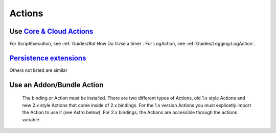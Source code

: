 *******
Actions
*******

Use `Core & Cloud Actions <https://www.openhab.org/docs/configuration/actions.html#core-actions>`_
--------------------------------------------------------------------------------------------------------

For ScriptExecution, see :ref:`Guides/But How Do I:Use a timer`.
For LogAction, see :ref:`Guides/Logging:LogAction`.

.. tabs::

    .. group-tab:: Python

        .. code-block::

            from core.actions import Exec
            Exec.executeCommandLine("/bin/sh@@-c@@/usr/bin/curl -s --connect-timeout 3 --max-time 3 http://host.example.com",5000)

            from core.actions import HTTP
            HTTP.sendHttpPutRequest("someURL.example.com, "application/json", '{"this": "that"}')

            from core.actions import Ping
            if Ping.checkVitality("10.5.5.5", 0, 5000):
                log.info("Server is online")
            else:
                log.info("Server is offline")

            from core.actions import Audio
            Audio.playSound("doorbell.mp3")# using the default audiosink
            Audio.playSound("my:audio:sink", "doorbell.mp3")# specifying an audiosink
            Audio.playStream("http://myAudioServer.example.com/myAudioFile.mp3")# using the default audiosink
            Audio.playStream("my:audio:sink", "http://myAudioServer.example.com/myAudioFile.mp3")# specifying an audiosink

            from core.actions import NotificationAction
            NotificationAction.sendNotification("someone@example.com","This is the message")
            NotificationAction.sendBroadcastNotification("This is the message")
            NotificationAction.sendLogNotification("This is the message")

            from core.actions import Transformation
            Transformation.transform("JSONPATH", "$.test", test)

            from core.actions import Voice
            Voice.say("This will be said")

            from core.actions import Things
            Things.getThingStatusInfo("zwave:device:c5155aa4:node5")

    .. group-tab:: JavaScript

        .. code-block:: JavaScript

            var OPENHAB_CONF = Java.type('java.lang.System').getenv('OPENHAB_CONF');
            load(OPENHAB_CONF + '/automation/lib/javascript/core/actions.js');

            Exec.executeCommandLine("/bin/sh@@-c@@/usr/bin/curl -s --connect-timeout 3 --max-time 3 http://host.example.com",5000);

            HTTP.sendHttpPutRequest("someURL.example.com, "application/json", '{"this": "that"}');

            if (Ping.checkVitality("10.5.5.5", 0, 5000)) {
                LogAction.logInfo("Rules", "Server is online");
            } else {
                LogAction.logInfo("Rules", "Server is offline");
            }

            Audio.playSound("doorbell.mp3");// using the default audiosink
            Audio.playSound("my:audio:sink", "doorbell.mp3");// specifying an audiosink
            Audio.playStream("http://myAudioServer.example.com/myAudioFile.mp3");// using the default audiosink
            Audio.playStream("my:audio:sink", "http://myAudioServer.example.com/myAudioFile.mp3");// specifying an audiosink

            NotificationAction.sendNotification("someone@example.com", "This is the message");
            NotificationAction.sendBroadcastNotification("This is the message");
            NotificationAction.sendLogNotification("This is the message");

            LogAction.logInfo("Rules", Transformation.transform("JSONPATH", "$.test", test));

            Voice.say("This will be said");

            LogAction.logInfo("Rules", Things.getThingStatusInfo("zwave:device:c5155aa4:node5").toString());

    .. group-tab:: Groovy

        .. code-block:: Groovy

            TODO

    .. group-tab:: Rules DSL

        .. code-block:: Xtend

            TODO


`Persistence extensions <https://www.openhab.org/docs/configuration/persistence.html#persistence-extensions-in-scripts-and-rules>`_
-----------------------------------------------------------------------------------------------------------------------------------

Others not listed are similar

.. tabs::

    .. group-tab:: Python

        .. code-block::

            from core.actions import PersistenceExtensions
            PersistenceExtensions.previousState(ir.getItem("Weather_SolarRadiation"), True).state

            from org.joda.time import DateTime
            PersistenceExtensions.changedSince(ir.getItem("Weather_SolarRadiation"), DateTime.now().minusHours(1))
            PersistenceExtensions.maximumSince(ir.getItem("Weather_SolarRadiation"), DateTime.now().minusHours(1)).state

    .. group-tab:: JavaScript

        .. code-block:: JavaScript

            var OPENHAB_CONF = Java.type('java.lang.System').getenv('OPENHAB_CONF');
            load(OPENHAB_CONF + '/automation/lib/javascript/core/actions.js');

            LogAction.logInfo("Rules", PersistenceExtensions.previousState(ir.getItem("Weather_SolarRadiation"), True).state.toString());

            var DateTime = Java.type('org.joda.time.DateTime');

            LogAction.logInfo("Rules", PersistenceExtensions.changedSince(ir.getItem("Weather_SolarRadiation"), DateTime.now().minusHours(1)));
            LogAction.logInfo("Rules", PersistenceExtensions.maximumSince(ir.getItem("Weather_SolarRadiation"), DateTime.now().minusHours(1)).state.toString());

    .. group-tab:: Groovy

        .. code-block:: Groovy

            TODO

    .. group-tab:: Rules DSL

        .. code-block:: Xtend

            TODO


Use an Addon/Bundle Action
--------------------------

 The binding or Action must be installed.
 There are two different types of Actions, old 1.x style Actions and new 2.x style Actions that come inside of 2.x bindings.
 For the 1.x version Actions you must explicetly import the Action to use it (see Astro below).
 For 2.x bindings, the Actions are accessible through the actions variable.

.. tabs::

    .. group-tab:: Python

        `Telegram <https://www.openhab.org/addons/bindings/telegram/>`_

        .. code-block::

            # New Telegram Binding Action
            actions.get("telegram", "telegram:telegramBot:xxxxx").sendTelegram("MyBot", "Test")

            # Deprecated due to new Telegram Binding
            from core.actions import Telegram
            Telegram.sendTelegram("MyBot", "Test")

        `Pushover <https://www.openhab.org/addons/actions/pushover/#pushover-actions>`_

        .. code-block::

            from core.actions import Pushover
            Pushover.sendPushoverMessage(Pushover.pushoverBuilder("Test"))

        `Pushbullet <https://www.openhab.org/addons/bindings/pushbullet/>`_

        .. code-block::

            # New Pushbullet Binding Action
            actions.get("pushbullet", "pushbullet:bot:r2d2").sendPushbulletNote("someone@example.com", "R2D2 talks here...", "This is the pushed note.")

            # Deprecated due to new Pushbullet Binding
            from core.actions import PushbulletAPIConnector
            PushbulletAPIConnector.sendPushbulletNote("someone@example.com", "openHAB", "Test")

        `Mail <https://www.openhab.org/addons/bindings/mail/>`_

        .. code-block::

            # New Mail Binding Action
            actions.get("mail", "mail:smtp:mail_thing").sendMail("someone@example.com", "This is the subject", "This is the message")

            # Deprecated due to new Mail Binding
            from core.actions import Mail
            Mail.sendMail("someone@example.com", "This is the subject", "This is the message")

        `Astro <https://www.openhab.org/addons/actions/astro/#astro-actions>`_

        .. code-block::

            from core.actions import Astro
            from core.log import logging, LOG_PREFIX
            from java.util import Date

            log = logging.getLogger("{}.astro_test".format(LOG_PREFIX))

            # Use the Astro action to get the sunset start time.
            log.info("Sunset: {}".format(Astro.getAstroSunsetStart(Date(2017, 7, 25), 38.897096, -77.036545).time))

        `MQTT2 <https://www.openhab.org/addons/bindings/mqtt/>`_

        .. code-block::

            # no import needed
            actions.get("mqtt", "mqtt:systemBroker:embedded-mqtt-broker").publishMQTT("test/system/started", "true")

    .. group-tab:: JavaScript

        .. code-block:: JavaScript

        `Telegram <https://www.openhab.org/addons/bindings/telegram/>`_

        .. code-block::

            // New Telegram Binding Action
            actions.get("telegram", "telegram:telegramBot:xxxxx").sendTelegram("MyBot", "Test")

            // Deprecated due to new Telegram Binding Action
            var OPENHAB_CONF = Java.type('java.lang.System').getenv('OPENHAB_CONF');
            load(OPENHAB_CONF + '/automation/lib/javascript/core/actions.js');

            Telegram.sendTelegram("MyBot", "Test");

        `Mail <https://www.openhab.org/addons/bindings/mail/>`_

        .. code-block::

            // New Mail Binding Action
            actions.get("mail", "mail:smtp:mail_thing").sendMail("someone@example.com", "This is the subject", "This is the message")

            // Deprecated due to new Mail Binding Action
            var OPENHAB_CONF = Java.type('java.lang.System').getenv('OPENHAB_CONF');
            load(OPENHAB_CONF + '/automation/lib/javascript/core/actions.js');

            Mail.sendMail("someone@example.com", "This is the subject", "This is the message");

        `Astro <https://www.openhab.org/addons/actions/astro/#astro-actions>`_

        .. code-block::

            var OPENHAB_CONF = Java.type('java.lang.System').getenv('OPENHAB_CONF');
            load(OPENHAB_CONF + '/automation/lib/javascript/core/actions.js');

            var Date = Java.type('java.util.Date')

            // Use the Astro action to get the sunset start time.
            LogAction.logInfo("Rules", "Sunset: {}".format(Astro.getAstroSunsetStart(Date(2017, 7, 25), 38.897096, -77.036545).time));

        `MQTT2 <https://www.openhab.org/addons/bindings/mqtt/>`_

        .. code-block::

            // no import needed
            actions.get("mqtt", "mqtt:systemBroker:embedded-mqtt-broker").publishMQTT("test/system/started", "true");

    .. group-tab:: Groovy

        .. code-block:: Groovy

            TODO

    .. group-tab:: Rules DSL

        .. code-block:: Xtend
        `Telegram <https://www.openhab.org/addons/bindings/telegram/>`_

        .. code-block::

            // New Telegram Binding Action
            getActions.get("telegram", "telegram:telegramBot:xxxxx").sendTelegram("MyBot", "Test")

            // Deprecated due to new Telegram Binding
            sendTelegram("MyBot", "Test")

        `Pushover <https://www.openhab.org/addons/actions/pushover/#pushover-actions>`_

        .. code-block::

            sendPushoverMessage(Pushover.pushoverBuilder("Test"))

        `Pushbullet <https://www.openhab.org/addons/bindings/pushbullet/>`_

        .. code-block::

            // New Pushbullet Binding Action
            getActions.get("pushbullet", "pushbullet:bot:r2d2").sendPushbulletNote("someone@example.com", "R2D2 talks here...", "This is the pushed note.")

            // Deprecated due to new Pushbullet Binding
            sendPushbulletNote("someone@example.com", "openHAB", "Test")

        `Mail <https://www.openhab.org/addons/bindings/mail/>`_

        .. code-block::

            // New Mail Binding Action
            getActions.get("mail", "mail:smtp:mail_thing").sendMail("someone@example.com", "This is the subject", "This is the message")

            // Deprecated due to new Mail Binding
            sendMail("someone@example.com", "This is the subject", "This is the message")

        `Astro <https://www.openhab.org/addons/actions/astro/#astro-actions>`_

        .. code-block::

            // Use the Astro action to get the sunset start time.
            logInfo("Sunset: {}".format(getAstroSunsetStart(Date(2017, 7, 25), 38.897096, -77.036545).time))

        `MQTT2 <https://www.openhab.org/addons/bindings/mqtt/>`_

        .. code-block::

            getActions.get("mqtt", "mqtt:systemBroker:embedded-mqtt-broker").publishMQTT("test/system/started", "true")
